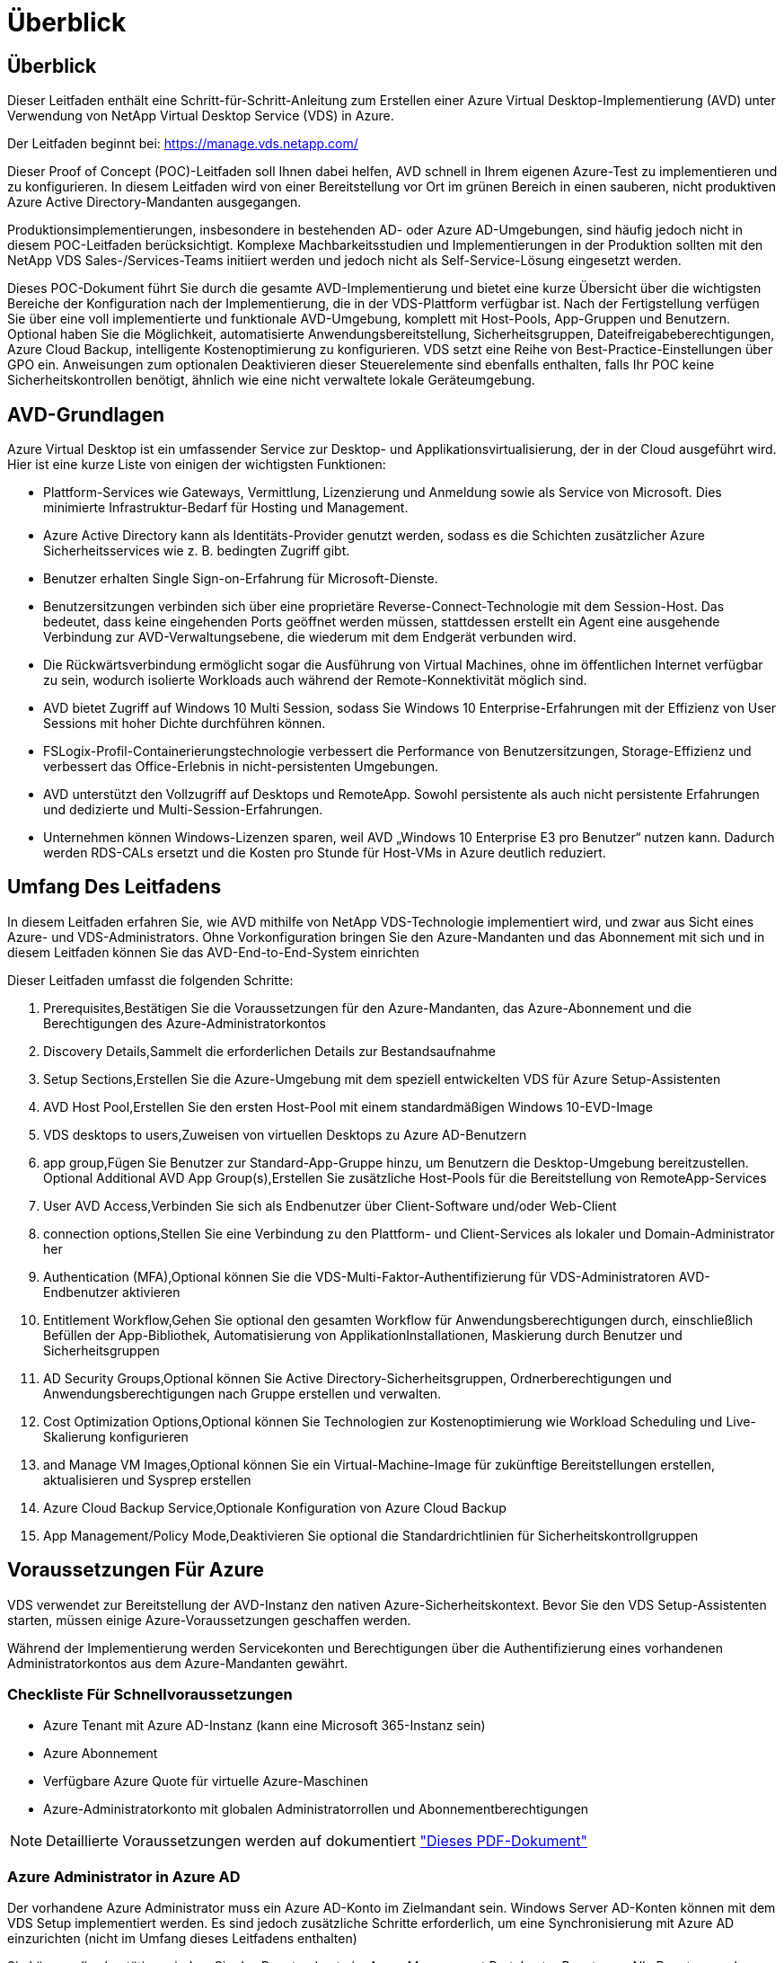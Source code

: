 = Überblick
:allow-uri-read: 




== Überblick

Dieser Leitfaden enthält eine Schritt-für-Schritt-Anleitung zum Erstellen einer Azure Virtual Desktop-Implementierung (AVD) unter Verwendung von NetApp Virtual Desktop Service (VDS) in Azure.

Der Leitfaden beginnt bei: https://manage.vds.netapp.com/[]

Dieser Proof of Concept (POC)-Leitfaden soll Ihnen dabei helfen, AVD schnell in Ihrem eigenen Azure-Test zu implementieren und zu konfigurieren. In diesem Leitfaden wird von einer Bereitstellung vor Ort im grünen Bereich in einen sauberen, nicht produktiven Azure Active Directory-Mandanten ausgegangen.

Produktionsimplementierungen, insbesondere in bestehenden AD- oder Azure AD-Umgebungen, sind häufig jedoch nicht in diesem POC-Leitfaden berücksichtigt. Komplexe Machbarkeitsstudien und Implementierungen in der Produktion sollten mit den NetApp VDS Sales-/Services-Teams initiiert werden und jedoch nicht als Self-Service-Lösung eingesetzt werden.

Dieses POC-Dokument führt Sie durch die gesamte AVD-Implementierung und bietet eine kurze Übersicht über die wichtigsten Bereiche der Konfiguration nach der Implementierung, die in der VDS-Plattform verfügbar ist. Nach der Fertigstellung verfügen Sie über eine voll implementierte und funktionale AVD-Umgebung, komplett mit Host-Pools, App-Gruppen und Benutzern. Optional haben Sie die Möglichkeit, automatisierte Anwendungsbereitstellung, Sicherheitsgruppen, Dateifreigabeberechtigungen, Azure Cloud Backup, intelligente Kostenoptimierung zu konfigurieren. VDS setzt eine Reihe von Best-Practice-Einstellungen über GPO ein. Anweisungen zum optionalen Deaktivieren dieser Steuerelemente sind ebenfalls enthalten, falls Ihr POC keine Sicherheitskontrollen benötigt, ähnlich wie eine nicht verwaltete lokale Geräteumgebung.



== AVD-Grundlagen

Azure Virtual Desktop ist ein umfassender Service zur Desktop- und Applikationsvirtualisierung, der in der Cloud ausgeführt wird. Hier ist eine kurze Liste von einigen der wichtigsten Funktionen:

* Plattform-Services wie Gateways, Vermittlung, Lizenzierung und Anmeldung sowie als Service von Microsoft. Dies minimierte Infrastruktur-Bedarf für Hosting und Management.
* Azure Active Directory kann als Identitäts-Provider genutzt werden, sodass es die Schichten zusätzlicher Azure Sicherheitsservices wie z. B. bedingten Zugriff gibt.
* Benutzer erhalten Single Sign-on-Erfahrung für Microsoft-Dienste.
* Benutzersitzungen verbinden sich über eine proprietäre Reverse-Connect-Technologie mit dem Session-Host. Das bedeutet, dass keine eingehenden Ports geöffnet werden müssen, stattdessen erstellt ein Agent eine ausgehende Verbindung zur AVD-Verwaltungsebene, die wiederum mit dem Endgerät verbunden wird.
* Die Rückwärtsverbindung ermöglicht sogar die Ausführung von Virtual Machines, ohne im öffentlichen Internet verfügbar zu sein, wodurch isolierte Workloads auch während der Remote-Konnektivität möglich sind.
* AVD bietet Zugriff auf Windows 10 Multi Session, sodass Sie Windows 10 Enterprise-Erfahrungen mit der Effizienz von User Sessions mit hoher Dichte durchführen können.
* FSLogix-Profil-Containerierungstechnologie verbessert die Performance von Benutzersitzungen, Storage-Effizienz und verbessert das Office-Erlebnis in nicht-persistenten Umgebungen.
* AVD unterstützt den Vollzugriff auf Desktops und RemoteApp. Sowohl persistente als auch nicht persistente Erfahrungen und dedizierte und Multi-Session-Erfahrungen.
* Unternehmen können Windows-Lizenzen sparen, weil AVD „Windows 10 Enterprise E3 pro Benutzer“ nutzen kann. Dadurch werden RDS-CALs ersetzt und die Kosten pro Stunde für Host-VMs in Azure deutlich reduziert.




== Umfang Des Leitfadens

In diesem Leitfaden erfahren Sie, wie AVD mithilfe von NetApp VDS-Technologie implementiert wird, und zwar aus Sicht eines Azure- und VDS-Administrators. Ohne Vorkonfiguration bringen Sie den Azure-Mandanten und das Abonnement mit sich und in diesem Leitfaden können Sie das AVD-End-to-End-System einrichten

.Dieser Leitfaden umfasst die folgenden Schritte:
.  Prerequisites,Bestätigen Sie die Voraussetzungen für den Azure-Mandanten, das Azure-Abonnement und die Berechtigungen des Azure-Administratorkontos
.  Discovery Details,Sammelt die erforderlichen Details zur Bestandsaufnahme
.  Setup Sections,Erstellen Sie die Azure-Umgebung mit dem speziell entwickelten VDS für Azure Setup-Assistenten
.  AVD Host Pool,Erstellen Sie den ersten Host-Pool mit einem standardmäßigen Windows 10-EVD-Image
.  VDS desktops to users,Zuweisen von virtuellen Desktops zu Azure AD-Benutzern
.  app group,Fügen Sie Benutzer zur Standard-App-Gruppe hinzu, um Benutzern die Desktop-Umgebung bereitzustellen. Optional  Additional AVD App Group(s),Erstellen Sie zusätzliche Host-Pools für die Bereitstellung von RemoteApp-Services
.  User AVD Access,Verbinden Sie sich als Endbenutzer über Client-Software und/oder Web-Client
.  connection options,Stellen Sie eine Verbindung zu den Plattform- und Client-Services als lokaler und Domain-Administrator her
.  Authentication (MFA),Optional können Sie die VDS-Multi-Faktor-Authentifizierung für VDS-Administratoren  AVD-Endbenutzer aktivieren
.  Entitlement Workflow,Gehen Sie optional den gesamten Workflow für Anwendungsberechtigungen durch, einschließlich Befüllen der App-Bibliothek, Automatisierung von ApplikationInstallationen, Maskierung durch Benutzer und Sicherheitsgruppen
.  AD Security Groups,Optional können Sie Active Directory-Sicherheitsgruppen, Ordnerberechtigungen und Anwendungsberechtigungen nach Gruppe erstellen und verwalten.
.  Cost Optimization Options,Optional können Sie Technologien zur Kostenoptimierung wie Workload Scheduling und Live-Skalierung konfigurieren
.  and Manage VM Images,Optional können Sie ein Virtual-Machine-Image für zukünftige Bereitstellungen erstellen, aktualisieren und Sysprep erstellen
.  Azure Cloud Backup Service,Optionale Konfiguration von Azure Cloud Backup
.  App Management/Policy Mode,Deaktivieren Sie optional die Standardrichtlinien für Sicherheitskontrollgruppen




== Voraussetzungen Für Azure

VDS verwendet zur Bereitstellung der AVD-Instanz den nativen Azure-Sicherheitskontext. Bevor Sie den VDS Setup-Assistenten starten, müssen einige Azure-Voraussetzungen geschaffen werden.

Während der Implementierung werden Servicekonten und Berechtigungen über die Authentifizierung eines vorhandenen Administratorkontos aus dem Azure-Mandanten gewährt.



=== Checkliste Für Schnellvoraussetzungen

* Azure Tenant mit Azure AD-Instanz (kann eine Microsoft 365-Instanz sein)
* Azure Abonnement
* Verfügbare Azure Quote für virtuelle Azure-Maschinen
* Azure-Administratorkonto mit globalen Administratorrollen und Abonnementberechtigungen



NOTE: Detaillierte Voraussetzungen werden auf dokumentiert link:docs_components_and_permissions.html["Dieses PDF-Dokument"]



=== Azure Administrator in Azure AD

Der vorhandene Azure Administrator muss ein Azure AD-Konto im Zielmandant sein. Windows Server AD-Konten können mit dem VDS Setup implementiert werden. Es sind jedoch zusätzliche Schritte erforderlich, um eine Synchronisierung mit Azure AD einzurichten (nicht im Umfang dieses Leitfadens enthalten)

Sie können dies bestätigen, indem Sie das Benutzerkonto im Azure Management Portal unter Benutzer > Alle Benutzer suchen.image:Azure Admin in Azure AD.png[""]



=== Globale Administratorrolle

Der Azure-Administrator muss der globalen Administratorrolle im Azure-Mandanten zugewiesen werden.

.So überprüfen Sie Ihre Rolle in Azure AD:
. Melden Sie sich unter beim Azure Portal an https://portal.azure.com/[]
. Suchen Sie nach Azure Active Directory, und wählen Sie ihn aus
. Klicken Sie im nächsten Fensterbereich rechts auf die Option Benutzer im Abschnitt Verwalten
. Klicken Sie auf den Namen des Administratorbenutzers, den Sie überprüfen
. Klicken Sie auf die Verzeichnisrolle. Im rechten Bereich sollte die globale Administratorrolle aufgelistet werdenimage:Global Administrator Role 1.png[""]


.Wenn dieser Benutzer nicht über die globale Administratorrolle verfügt, können Sie die folgenden Schritte durchführen, um sie hinzuzufügen (beachten Sie, dass das angemeldete Konto ein globaler Administrator sein muss, um diese Schritte auszuführen):
. Klicken Sie oben auf der Detailseite des Benutzerverzeichnisses in Schritt 5 oben auf der Detailseite auf die Schaltfläche Zuordnung hinzufügen.
. Klicken Sie in der Liste der Rollen auf Global Administrator. Klicken Sie auf die Schaltfläche Hinzufügen.image:Global Administrator Role 2.png[""]




=== Azure-Abonnement

Der Azure Administrator muss auch im Abonnement Eigentümer sein, der die Implementierung enthält.

.So überprüfen Sie, ob der Administrator ein Subscription Owner ist:
. Melden Sie sich unter beim Azure Portal an https://portal.azure.com/[]
. Suchen Sie nach, und wählen Sie Abonnements aus
. Klicken Sie im nächsten Fensterbereich rechts auf den Namen des Abonnements, um die Abonnementdetails anzuzeigen
. Klicken Sie im zweiten Fensterbereich von links auf den Menüpunkt Access Control (IAM)
. Klicken Sie auf die Registerkarte Rollenzuweisungen. Der Azure Administrator sollte im Abschnitt „Eigentümer“ aufgeführt sein.image:Azure Subscription Ownership 1.png[""]


.Wenn der Azure Administrator nicht aufgeführt ist, können Sie das Konto als Abonnementeigentümer hinzufügen, indem Sie die folgenden Schritte durchführen:
. Klicken Sie oben auf der Seite auf die Schaltfläche Hinzufügen und wählen Sie die Option Rollenzuweisung hinzufügen
. Rechts wird ein Dialog angezeigt. Wählen Sie in der Dropdown-Liste Rolle „Eigentümer“, und geben Sie dann im Feld Auswählen den Benutzernamen des Administrators ein. Wenn der vollständige Name des Administrators angezeigt wird, wählen Sie ihn aus
. Klicken Sie unten im Dialogfeld auf die Schaltfläche Speichernimage:Azure Subscription Ownership 2.png[""]




=== Azure Computing-Kernkontingent

Der CWA Setup-Assistent und das VDS-Portal erstellen neue virtuelle Maschinen, und das Azure-Abonnement muss über ein Kontingent verfügen, um erfolgreich ausgeführt werden zu können.

.Gehen Sie wie folgt vor, um das Kontingent zu überprüfen:
. Navigieren Sie zum Modul Abonnements und klicken Sie auf „Nutzung + Quoten“.
. Wählen Sie im Drop-Down-Menü „Provider“ alle Anbieter aus, wählen Sie „Microsoft.Compute“ im Drop-Down-Menü „Provider“ aus
. Wählen Sie den Zielbereich in der Dropdown-Liste „Standorte“ aus
. Es sollte eine Liste der verfügbaren Quoten nach der Produktfamilie virtueller Maschinen angezeigt werdenimage:Azure Compute Core Quota.png[""]Wenn Sie die Quote erhöhen müssen, klicken Sie auf Anfrage steigern und befolgen Sie die Anweisungen, um zusätzliche Kapazität hinzuzufügen. Für die Erstbereitstellung fordern Sie speziell ein erhöhtes Angebot für die „Standard DSv3-vCPUs“ an.




=== Erfassen Sie Die Details Zur Bestandsaufnahme

Nachdem Sie den CWA Setup-Assistenten durchlaufen haben, müssen Sie mehrere Fragen beantworten. NetApp VDS bietet eine verknüpfte PDF-Datei, die vor der Implementierung zur Aufzeichnung dieser Auswahl verwendet werden kann. Folgende Elemente sind enthalten:

[cols="25,50"]
|===
| Element | Beschreibung 


| VDS Admin-Berechtigungen | Sammeln Sie die vorhandenen VDS-Administratoranmeldeinformationen, wenn Sie sie bereits besitzen. Anderenfalls wird während der Implementierung ein neues Administratorkonto erstellt. 


| Azure Region | Legen Sie die Zielregion für Azure fest, die auf der Performance und Verfügbarkeit von Services basiert. Das https://azure.microsoft.com/en-us/services/virtual-desktop/assessment/["Microsoft Tool"^] Kann den Endbenutzer anhand der Region einschätzen. 


| Typ Active Directory | Die VMs müssen einer Domäne beitreten, können aber nicht direkt mit Azure AD beitreten. Mit der VDS-Implementierung kann eine neue Virtual Machine erstellt oder ein vorhandener Domain Controller verwendet werden. 


| File Management | Die Performance hängt in hohem Maße von der Geschwindigkeit der Festplatte ab, insbesondere im Zusammenhang mit Storage für Benutzerprofile. Der VDS-Einrichtungsassistent kann einen einfachen Dateiserver bereitstellen oder Azure NetApp Files (ANF) konfigurieren. Für nahezu jede Produktionsumgebung wird ANF jedoch für einen POC empfohlen, da die File-Server-Option eine ausreichende Performance bietet. Storage-Optionen können nach der Implementierung überarbeitet werden, einschließlich vorhandener Storage-Ressourcen in Azure. Details finden Sie in den ANF-Preisen: https://azure.microsoft.com/en-us/pricing/details/netapp/[] 


| Umfang Des Virtuellen Netzwerks | Für die Bereitstellung ist ein routingbarer /20-Netzwerkbereich erforderlich. Mit dem VDS-Setup-Assistenten können Sie diesen Bereich definieren. Es ist wichtig, dass sich dieser Bereich nicht mit vorhandenen vNets in Azure oder On-Premises überschneidet (falls die beiden Netzwerke über einen VPN oder ExpressRoute verbunden werden). 
|===


== VDS-Setup-Abschnitte

* Melden Sie sich bei an https://manage.vds.netapp.com/[] Mit Ihren VDS-Anmeldedaten.
* Navigieren Sie zu Bereitstellungen > Bereitstellung hinzufügen, und wählen Sie Microsoft Azure aus und fahren Sie fort
* Melden Sie sich bei dem Azure Admin-Konto an, auf das oben in den Voraussetzungen verwiesen wird.
* Wählen Sie das entsprechende Azure Abonnement aus, und klicken Sie auf Add Deployment


image:Deploying.Azure.AVD.Deploying_AVD_in_Azure_v6_DRAFT-116b5.png["Breite = 75 %"]



=== IaaS und Plattform

image:Deploying.Azure.AVD.Deploying_AVD_in_Azure_v6_DRAFT-6c76b.png["Breite = 75 %"]



==== Azure AD-Domain-Name

Der Azure AD-Domänenname wird vom ausgewählten Mandanten übernommen.



==== Standort

Wählen Sie eine entsprechende Region **Azure** aus. Das https://azure.microsoft.com/en-us/services/virtual-desktop/assessment/["Microsoft Tool"^] Kann den Endbenutzer anhand der Region einschätzen.



==== Netzwerk

Wenn Sie _New Network_ auswählen, kann VDS ein /20-Netzwerk in Azure basierend auf den später im Assistenten bereitgestellten Eingaben erstellen.

Wenn Sie _vorhandenes Netzwerk_ auswählen, wird die Implementierung in einem vorhandenen Azure-Netzwerk ermöglicht, und der Active Directory-Typ (siehe unten) muss ein vorhandenes Windows Server AD sein.



==== Active Directory-Typ

VDS kann mit einer **neuen virtuellen Maschine** für die Domain Controller-Funktion oder zur Nutzung eines vorhandenen Domain Controllers bereitgestellt werden.

Alternativ kann VDS mithilfe eines vorhandenen Active Directory implementiert werden, wenn Anmeldedaten für diese Domäne (z. B. Rechte globaler Administratoren)image:Deploying.Azure.AVD.Deploying_AVD_in_Azure_v6_DRAFT-e8633.png["Breite = 75 %"]

In diesem Handbuch wählen wir New Windows Server Active Directory aus, das eine oder zwei VMs (basierend auf den während dieses Prozesses getroffenen Entscheidungen) im Abonnement erstellt.

Ein detaillierter Artikel zu einer vorhandenen AD-Implementierung finden Sie link:Deploying.Azure.AVD.Supplemental_AVD_with_existing_AD.html["Hier"].



==== Active Directory-Domänenname

Geben Sie einen **Domänennamen** ein. Es wird empfohlen, den Azure AD-Domänennamen von oben zu spiegeln.


NOTE: Wenn die eingegebene Domäne auch extern verwendet wird, müssen zusätzliche Schritte ausgeführt werden, um den Zugriff auf diese Adresse aus der VDS-Umgebung heraus zu ermöglichen. (Z. B. Zugriff https://www.companydomain.com[] In VDS) Siehe dies link:Troubleshooting.dns_forwarding_for_azure_aadds_sso.html["Artikel für weitere Informationen"].



==== Typ Der Dateiverwaltung

VDS kann eine einfache Virtual Machine des Dateiservers bereitstellen oder Azure NetApp Files einrichten und konfigurieren. In der Produktion empfiehlt Microsoft, 30 gb pro Benutzer zuzuweisen. Außerdem ist für eine optimale Performance die Zuweisung von 5-15 IOPS pro Benutzer erforderlich.


TIP: Azure NetApp Files (ANF) hat ein Minimum von 4 tib, während gemanagte Festplatten keine entsprechende Mindestgröße haben. Daher können die Mindestausgaben für ANF für kleinere Implementierungen zu hohen Kosten führen. Als Bezugspunkt wird bei NetApp eigener Managed Desktop Service (VDMS) standardmäßig ANF für Umgebungen mit mehr als 50 Benutzern verwendet.

In einer POC-Umgebung (außerhalb der Produktionsumgebung) ist der File Server eine kostengünstige und einfache Implementierungsoption. Die verfügbare Performance von Azure Managed Disks kann jedoch durch den IOPS-Verbrauch selbst einer mäßig großen Implementierung in der Produktion überfordert werden.

Beispielsweise unterstützt ein SSD-Standardlaufwerk mit 4 TB in Azure bis zu 500 IOPS, wodurch insgesamt maximal 100 Benutzer mit 5 IOPS pro Benutzer unterstützt werden können. Bei ANF Premium würde das Storage Setup derselben Größe 16,000 IOPS unterstützen und 32x mehr IOPS buchen.

Für die Produktion AVD-Bereitstellungen, **Azure NetApp Files ist Microsofts Empfehlung**.


IMPORTANT: Azure NetApp Files muss für das Abonnement verfügbar sein, auf dem Sie bereitgestellt werden möchten. Wenden Sie sich bitte an Ihren NetApp Ansprechpartner oder nutzen Sie den folgenden Link: https://aka.ms/azurenetappfiles

Zudem müssen Sie NetApp als Provider für Ihr Abonnement registrieren. Dies können Sie wie folgt erreichen:

* Navigieren Sie im Azure-Portal zu Abonnements
+
** Klicken Sie Auf Ressourcenanbieter
** Filter für NetApp
** Wählen Sie den Anbieter aus, und klicken Sie auf Registrieren






==== RDS-Lizenznummer

Mit NetApp VDS können RDS- und/oder AVD-Umgebungen implementiert werden. Bei der Bereitstellung von AVD kann dieses Feld **leer bleiben**.



==== Thinprint

Mit NetApp VDS können RDS- und/oder AVD-Umgebungen implementiert werden. ThinPrint ist eine optionale Installation, die nur mit RDS-Implementierungen kompatibel ist. Bei der Bereitstellung von AVD kann dieser Schalter **aus** bleiben (ein-/Ausschalter links).



==== Benachrichtigungs-E-Mail

VDS sendet Benachrichtigungen zur Bereitstellung und laufende Gesundheitsberichte an die **E-Mail**. Dies kann später geändert werden.



=== VMs und Netzwerk

Es gibt eine Vielzahl von Services, die ausgeführt werden müssen, um eine VDS-Umgebung zu unterstützen – diese werden gemeinsam als „VDS-Plattform“ bezeichnet. Je nach Konfiguration können diese CWMGR, ein oder zwei RDS Gateways, ein oder zwei HTML5 Gateways, einen FTPS Server und ein oder zwei Active Directory VMs umfassen.

Bei den meisten AVD-Bereitstellungen kommt die Option Single Virtual Machine zum Einsatz, da Microsoft die AVD-Gateways als PaaS-Service verwaltet.

Für kleinere und einfachere Umgebungen, in denen RDS-Anwendungsfälle enthalten sind, können alle diese Services zur Senkung der VM-Kosten (bei eingeschränkter Skalierbarkeit) zu einer Option mit einzelnen Virtual Machines zusammengefasst werden. Für RDS-Anwendungsfälle mit mehr als 100 Benutzern wird die Option mehrere virtuelle Maschinen empfohlen, um die Skalierbarkeit von RDS und/oder HTML5-Gateway zu vereinfachen

image:Deploying.Azure.AVD.Deploying_AVD_in_Azure_v6_DRAFT-bb8b3.png["Breite = 75 %"]



==== Konfiguration der Plattform-VM

Mit NetApp VDS können RDS- und/oder AVD-Umgebungen implementiert werden. Bei RDS-Implementierungen müssen Sie zusätzliche Komponenten wie Brokers und Gateways implementieren und managen. In der Produktion sollten diese Services auf dedizierten und redundanten Virtual Machines ausgeführt werden. Für AVD werden alle diese Dienste von Azure als inkludiert bereitgestellt und somit wird die **Single Virtual Machine** Konfiguration empfohlen.



===== Eine einzelne VM

Dies ist die empfohlene Auswahl für Bereitstellungen, die ausschließlich AVD verwenden (und nicht RDS oder eine Kombination der beiden). In der Implementierung einer einzelnen Virtual Machine werden alle folgenden Rollen auf einer einzelnen VM in Azure gehostet:

* CW-Manager
* HTML5-Gateway
* RDS-Gateway
* Remote-App
* FTPS-Server (optional)
* Domänencontroller-Rolle


Die maximal empfohlene Benutzeranzahl für RDS-Anwendungsfälle in dieser Konfiguration beträgt 100 Benutzer. In dieser Konfiguration bieten ausgewogene RDS/HTML5-Gateways keine Option, was die Redundanz und Optionen für zukünftige Skalierungen einschränkt. Auch dieses Limit gilt nicht für AVD-Bereitstellungen, da Microsoft die Gateways als PaaS-Service verwaltet.


NOTE: Wenn diese Umgebung für die Mandantenfähigkeit entwickelt wurde, wird eine Konfiguration einer einzelnen Virtual Machine nicht unterstützt – weder AVD noch AD Connect.



===== Mehrere VMs

Beim Aufteilen der VDS-Plattform in mehrere virtuelle Maschinen werden die folgenden Rollen auf dedizierten VMs in Azure gehostet:

* Remote-Desktop-Gateway
+
VDS Setup kann zur Bereitstellung und Konfiguration von einem oder zwei RDS Gateways verwendet werden. Diese Gateways leiten die RDS-Benutzersitzung vom offenen Internet an die in der Implementierung verwendeten Session-Host-VMs weiter. RDS Gateways verfügen über eine wichtige Funktion, um RDS vor direkten Angriffen aus dem offenen Internet zu schützen und den gesamten RDS-Datenverkehr in der Umgebung zu verschlüsseln. Bei Auswahl von zwei Remote Desktop Gateways implementiert das VDS Setup zwei VMs und konfiguriert sie so, dass ein Lastausgleich der eingehenden RDS-Benutzersitzungen möglich wird.

* HTML5-Gateway
+
VDS Setup kann zur Bereitstellung und Konfiguration von einem oder zwei HTML5 Gateways verwendet werden. Diese Gateways hosten die HTML5-Dienste, die von der Funktion _Connect to Server_ in VDS und dem webbasierten VDS-Client (H5 Portal) verwendet werden. Wenn zwei HTML5-Portale ausgewählt wurden, implementiert das VDS Setup zwei VMs und konfiguriert sie so, dass ein Lastausgleich der eingehenden HTML5-Benutzersitzungen möglich ist.

+

NOTE: Bei der Verwendung mehrerer Serveroption (auch wenn Benutzer nur über den installierten VDS Client eine Verbindung herstellen) wird mindestens ein HTML5-Gateway dringend empfohlen, um die _Connect to Server_-Funktionalität von VDS zu aktivieren.

* Hinweise Zur Gateway-Skalierbarkeit
+
In RDS-Anwendungsfällen lässt sich die maximale Größe der Umgebung mit zusätzlichen Gateway VMs horizontal skalieren, wobei jeder RDS oder HTML5 Gateway ca. 500 Benutzer unterstützen kann. Weitere Gateways können zu einem späteren Zeitpunkt mit minimaler Unterstützung von NetApp Professional Services hinzugefügt werden



Wenn diese Umgebung für die Mandantenfähigkeit entwickelt wurde, ist die Auswahl mehrerer Virtual Machines erforderlich.



==== Zeitzone

Während die Erfahrungen der Endbenutzer ihre lokale Zeitzone widerspiegeln, muss eine Standardzeitzone ausgewählt werden. Wählen Sie die Zeitzone aus, in der die **primäre Verabreichung** der Umgebung ausgeführt werden soll.



==== Umfang Des Virtuellen Netzwerks

Eine Best Practice besteht darin, VMs je nach Verwendungszweck in unterschiedlichen Subnetzen zu isolieren. Definieren Sie zunächst den Netzwerkumfang und fügen Sie einen Bereich /20 hinzu.

VDS Setup erkennt und schlägt einen Bereich vor, der sich als erfolgreich erweisen sollte. Gemäß den Best Practices müssen die Subnetz-IP-Adressen in einen privaten IP-Adressbereich fallen.

Diese Bereiche sind:

* 192.168.0.0 bis 192.168.255.255
* 172.16.0.0 bis 172.31.255.255
* 10.0.0.0 bis 10.255.255.255


Überprüfen und Anpassen Sie bei Bedarf, und klicken Sie dann auf Validieren, um Subnetze für die folgenden Bereiche zu identifizieren:

* _Tenant:_ das ist der Bereich, in dem sich Session-Host-Server und Datenbankserver befinden
* _Services:_ in diesem Bereich befinden sich PaaS-Services wie Azure NetApp Files
* _Plattform:_ das ist der Bereich, in dem sich die Plattformserver befinden
* _Directory:_ Dies ist der Bereich, in dem sich AD-Server befinden




=== Prüfung Und Bereitstellung

Auf der letzten Seite können Sie Ihre Auswahl überprüfen. Wenn Sie die Überprüfung abgeschlossen haben, klicken Sie auf die Schaltfläche „Validieren“. VDS Setup prüft alle Einträge und stellt sicher, dass die Bereitstellung mit den bereitgestellten Informationen fortfahren kann. Diese Validierung kann 2-10 Minuten in Anspruch nehmen.

Nach Abschluss der Validierung wird die grüne Schaltfläche für die Bereitstellung anstelle der Schaltfläche „Validieren“ angezeigt. Klicken Sie auf die Bereitstellung, um den Bereitstellungsprozess für Ihre Implementierung zu starten.

image:Deploying.Azure.AVD.Deploying_AVD_in_Azure_v6_DRAFT-8dc32.png["Breite = 75 %"]



=== Aufgabenverlauf

Der Bereitstellungsprozess dauert je nach Azure Workload und Ihren getroffenen Entscheidungen zwischen 2-4 Stunden. Sie können den Fortschritt im Protokoll verfolgen, indem Sie auf die Seite _Task History_ klicken oder auf die E-Mail warten, die Ihnen den Bereitstellungsvorgang enthält. Die Implementierung erstellt die Virtual Machines und Azure Komponenten, die zur Unterstützung von VDS und Remote Desktop oder einer AVD-Implementierung erforderlich sind. Dies umfasst eine einzelne Virtual Machine, die sowohl als Remote Desktop Session-Host als auch als File Server fungieren kann. In einer AVD-Implementierung fungiert diese virtuelle Maschine nur als Dateiserver.

image:Deploying.Azure.AVD.Deploying_AVD_in_Azure_v6_DRAFT-20da2.png["Breite = 75 %"]



== Installieren und konfigurieren Sie AD Connect

Unmittelbar nach erfolgreicher Installation muss AD Connect auf dem Domain Controller installiert und konfiguriert werden. In einer singe Plattform VM Setup ist die CWMGR1 Maschine das DC. Die Benutzer in AD müssen die Synchronisierung zwischen Azure AD und der lokalen Domäne durchführen.


NOTE: AD Connect ist ein von Microsoft unterstütztes Produkt, das die Verwaltung und Replikation von Identitäts- und Kennwortdaten von Benutzern beinhaltet. Wenn Sie diese Konfiguration für den Produktionseinsatz verwenden möchten, sollten Sie die Konfigurationsauswahl und die Best Practices für die Sicherheit, wie von Microsoft beschrieben, vollständig verstehen. Die Verwendung eines aufgabenspezifischen Privileged Service-Kontos für die Synchronisierungsberechtigung bietet beispielsweise ein besseres Sicherheitsprofil als die erneute Verwendung eines Kontos, das zu einem Administrator gehört. Ausführliche Informationen finden Sie unter  https://docs.microsoft.com/en-us/azure/active-directory/hybrid/[]

.So installieren und konfigurieren Sie AD Connect
. Navigieren Sie zur Seite mit den Details für die Entsopyment-Analyse
. Wählen Sie auf der Registerkarte _Mehr..._ die Option _Platform Servers_ aus
. Klicken Sie in der Spalte Aktionen auf _Connect_
. Stellen Sie eine Verbindung mit dem Domänencontroller als Domänenadministrator her.
+
.. Im Rahmen der Bereitstellungsautomatisierung wurde automatisch ein Domain-Admin-Konto erstellt. Sie können diese Anmeldedaten aus dem erhalten link:Management.System_Administration.azure_key_vault.html["Azure Key Vault"]


. Installieren Sie AD Connect auf dem DC
+
.. Laden Sie das Installationsprogramm herunter, und führen Sie die MSI-Datei aus link:https://www.microsoft.com/en-us/download/details.aspx?id=47594["Hier"]
.. Wählen Sie „Express-Einstellungen verwenden“. Siehe link:https://docs.microsoft.com/en-us/azure/active-directory/hybrid/how-to-connect-install-express["Diesen Microsoft KB"] Entnehmen.
.. Verwenden Sie den Azure AD-Admin-Benutzer von der ersten Implementierung zur Authentifizierung in Azure AD.
.. Geben Sie die Active Directory-Administratoranmeldeinformationen ein, die die Rolle „_Enterprise Admin_“ in der lokalen Domäne aufweisen. („LocalAdminName“ oben im Azure Key Vault)
+
... Die Anforderungen an die Berechtigungen für den lokalen AD-Administrator sind unter verfügbar https://docs.microsoft.com/en-us/azure/active-directory/hybrid/reference-connect-accounts-permissions[]. Anmeldedaten in Form von Domain\Account_Name eingeben (E.G: mytest.onmicrosoft.com\adsyncacct)


.. Auf der Azure AD-Anmeldeseite sollte AD-Connect den VDS-Domänennamen automatisch mit dem Azure AD-Domänennamen abstimmen können, da sie identisch sind. Aktivieren Sie in diesem Szenario die Option „Weiter ohne Übereinstimmung mit allen UPN-Suffixen“, um fortzufahren, da Sie keine benutzerdefinierten Domainnamen haben, die übereinstimmen.
.. Das DomänenSuffix-Matching, einschließlich der Verwendung benutzerdefinierter Domänennamen auf der Azure AD-Ebene, wird für diesen Schritt unterstützt. Weitere Optionen finden Sie in der AD-Connect-Dokumentation.
.. Auf dem Bildschirm „bereit zum Konfigurieren“. Klicken Sie Auf Installieren


. Alle Benutzer müssen sowohl in der lokalen Domäne vorhanden sein, die im Workspace als auch in Azure AD erstellt wurde. Standardmäßig synchronisiert AD Connect neue Benutzer in der lokalen Domäne bis zur Azure AD Benutzerliste. Es ist ok, wenn Sie bereits Benutzer in Azure AD haben – wenn Sie ihnen den gleichen Benutzernamen geben, ermöglicht AD Connect, ihre Identität in beiden Domänen zu synchronisieren.
+
.. Wechseln Sie zurück in VDS zu Workspace-Details > Benutzer und Gruppen, um Benutzer zu verwalten.
.. Wenn der Benutzer bereits in Azure AD vorhanden ist, stellen Sie sicher, dass der Benutzername mit dem Azure AD-Benutzernamen und nicht mit der gesamten E-Mail-Adresse übereinstimmt. (Z. B. „tanya.jones“ und nicht tanya.jones@mytest.onmicrosoft.com)
+

NOTE: Benutzer werden mit Azure AD synchronisiert und wenn der Benutzer bereits in Azure AD existiert, werden die Benutzeridentitäten synchronisiert. Kennwortänderungen von VDS werden mit Azure AD-Benutzern synchronisiert, Azure AD-Benutzer können jedoch ihr Passwort bei Azure AD nicht ändern, es sei denn, AD-Connect Password Write Back ist aktiviert: (https://docs.microsoft.com/en-us/azure/active-directory/authentication/tutorial-enable-writeback)[]

.. Melden Sie sich beim Azure-Portal an und navigieren Sie zu Azure Active Directory > AD Connect, um zu bestätigen, dass die Benutzersynchronisation erfolgt ist. Weitere Details finden Sie in den Anwendungsereignisprotokollen auf der Domain contrller VM.






== Erstellen Sie den AVD-Hostpool

Der Endbenutzer-Zugriff auf virtuelle AVD-Maschinen wird durch Hostpools verwaltet, die virtuelle Maschinen und Anwendungsgruppen enthalten, die wiederum die Benutzer und die Art des Benutzerzugriffs enthalten.

.Um Ihren ersten Host-Pool zu erstellen
. Detailseite Navidate zu Workspace > Registerkarte AVD > Klicken Sie auf die Schaltfläche Hinzufügen rechts im Header des Abschnitts AVD-Host-Pools.image:Create AVD Host Pool 1.png[""]
. Geben Sie einen Namen und eine Beschreibung für Ihren Host-Pool ein.
. Wählen Sie einen Host-Pool-Typ aus
+
.. **Pool** bedeutet, dass mehrere Benutzer mit denselben Anwendungen auf denselben Pool virtueller Maschinen zugreifen.
.. **Personal** erstellt einen Host-Pool, in dem Benutzern eine eigene Session-Host-VM zugewiesen wird.


. Wählen Sie den Typ Load Balancer aus
+
.. **Tiefe zuerst** füllt die erste gemeinsam genutzte virtuelle Maschine auf die maximale Anzahl der Benutzer, bevor sie auf der zweiten virtuellen Maschine im Pool beginnt
.. **Breite First** verteilt Benutzer auf alle virtuellen Maschinen im Pool in runder Robin-Weise


. Wählen Sie eine Azure Virtual Machines-Vorlage zum Erstellen der virtuellen Maschinen in diesem Pool aus. Während VDS alle Vorlagen enthält, die im Abonnement verfügbar sind, empfehlen wir die Auswahl des neuesten Windows 10 Multiuser Builds für die beste Erfahrung. Der aktuelle Build ist Windows-10-20h1-evd. (Optional können Sie mithilfe der Provisioning Collection-Funktion ein Gold-Image erstellen, um Hosts von einem individuellen Image der Virtual Machine zu erstellen.)
. Wählen Sie die Azure Maschinengröße aus. Zu Evaluierungszwecken empfiehlt NetApp die D-Series (Standard-Maschinentyp für mehrere Benutzer) bzw. die E-Series (Erweiterte Speicherkonfiguration für Szenarien mit mehreren Benutzern und höheren Anforderungen). Die Maschinengrößen können später im VDS geändert werden, wenn Sie mit unterschiedlichen Serien und Größen experimentieren möchten
. Wählen Sie in der Dropdown-Liste einen kompatiblen Speichertyp für die Managed Disk-Instanzen der virtuellen Maschinen aus
. Wählen Sie die Anzahl der virtuellen Maschinen aus, die im Rahmen des Hostpool-Erstellungsprozesses erstellt werden sollen. Sie können später dem Pool virtuelle Maschinen hinzufügen. VDS erstellt jedoch die Anzahl der von Ihnen anfragenden virtuellen Maschinen und fügt diese nach der Erstellung dem Host-Pool hinzu
. Klicken Sie auf die Schaltfläche Hostpool hinzufügen, um den Erstellungsvorgang zu starten. Sie können den Fortschritt auf der AVD-Seite verfolgen oder die Details des Prozessprotokolls auf der Seite Name der Bereitstellungen/Bereitstellung im Abschnitt Aufgaben anzeigen
. Sobald der Host-Pool erstellt wurde, wird er in der Liste Host-Pool auf der AVD-Seite angezeigt. Klicken Sie auf den Namen des Host-Pools, um seine Detailseite zu sehen, die eine Liste seiner virtuellen Maschinen, App-Gruppen und aktiven Benutzer enthält



NOTE: AVD-Hosts werden in VDS mit einer Einstellung erstellt, die die Verbindung von Benutzersitzungen nicht zulässt. Dies ist durch das Design, um Anpassungen zu ermöglichen, bevor Benutzerverbindungen akzeptiert werden. Diese Einstellung kann durch Bearbeiten der Einstellungen des Sitzungshosts geändert werden. image:Create AVD Host Pool 2.png[""]



== Aktivieren Sie VDS-Desktops für Benutzer

Wie bereits erwähnt, erstellt VDS alle Elemente, die zur Unterstützung der Endbenutzer-Workspaces während der Implementierung erforderlich sind. Sobald die Bereitstellung abgeschlossen ist, müssen Sie den Workspace-Zugriff für jeden Benutzer aktivieren, der in die AVD-Umgebung eingeführt werden soll. In diesem Schritt werden die Profilkonfiguration und der Zugriff auf die Endbenutzerdatenebene erstellt, was der Standard für einen virtuellen Desktop ist. VDS verwendet diese Konfiguration, um die Azure AD-Endbenutzer mit den AVD-App-Pools zu verbinden.

.Gehen Sie wie folgt vor, um Arbeitsbereiche für Endbenutzer zu aktivieren:
. Melden Sie sich bei VDS an https://manage.cloudworkspace.com[] Verwenden des primären VDS-Administratorkontos, das Sie während der Bereitstellung erstellt haben. Falls Sie Ihre Kontoinformationen nicht speichern, wenden Sie sich bitte an NetApp VDS, um Hilfe beim Abrufen des Kontos zu erhalten
. Klicken Sie auf das Menüelement Arbeitsräume und dann auf den Namen des Arbeitsbereichs, der während der Bereitstellung automatisch erstellt wurde
. Klicken Sie auf die Registerkarte Benutzer und Gruppenimage:Enable VDS desktops to Users 1.png[""]
. Scrollen Sie für jeden Benutzer, den Sie aktivieren möchten, über den Benutzernamen und klicken Sie dann auf das Zahnrad-Symbol
. Wählen Sie die Option „Cloud Workspace aktivieren“image:Enable VDS desktops to Users 2.png[""]
. Die Aktivierung dauert etwa 30-90 Sekunden. Beachten Sie, dass sich der Benutzerstatus von „Ausstehend“ in „verfügbar“ ändert



NOTE: Durch die Aktivierung von Azure AD-Domänendiensten wird eine gemanagte Domäne in Azure erstellt, und jede neu erstellte AVD-Virtual Machine wird zu dieser Domäne verbunden. Damit die herkömmliche Anmeldung bei den Virtual Machines funktioniert, muss der Passwort-Hash für Azure AD-Benutzer synchronisiert werden, um die NTLM- und Kerberos-Authentifizierung zu unterstützen. Am einfachsten ist es, das Benutzerpasswort in Office.com oder im Azure Portal zu ändern, sodass die Hash-Synchronisierung des Passworts erzwungen wird. Der Synchronisierungszyklus für Domain Service-Server kann bis zu 20 Minuten dauern.



=== Aktivieren von Benutzersitzungen

Standardmäßig können Session-Hosts keine Benutzerverbindungen akzeptieren. Diese Einstellung wird häufig als „Drain-Modus“ bezeichnet, da sie in der Produktion verwendet werden kann, um neue Benutzersitzungen zu verhindern, so dass der Host schließlich alle Benutzersitzungen entfernen kann. Wenn neue Benutzersitzungen auf einem Host erlaubt sind, wird diese Aktion allgemein als Platzierung des Session-Hosts „in Rotation“ bezeichnet.

In der Produktion ist es sinnvoll, neue Hosts im Drain-Modus zu starten, da es normalerweise Konfigurationsaufgaben gibt, die abgeschlossen werden müssen, bevor der Host für Produktions-Workloads bereit ist.

Beim Testen und Auswerten können Sie die Hosts sofort aus dem Ablassmodus nehmen, um die Benutzerverbindung zu ermöglichen und die Funktionalität zu bestätigen. Um Benutzersitzungen auf dem/den Sitzungshost(s) zu aktivieren, führen Sie folgende Schritte aus:

. Navigieren Sie auf der Workspace-Seite zum AVD-Abschnitt.
. Klicken Sie auf den Namen des Host Pools unter „AVD Host Pools“.image:Enable User Sessions 1.png[""]
. Klicken Sie auf den Namen des/der Sitzungshosts und aktivieren Sie das Kontrollkästchen „Neue Sitzungen zulassen“, klicken Sie auf „Sitzungshost aktualisieren“. Wiederholen Sie dies für alle Hosts, die in Rotation versetzt werden müssen.image:Enable User Sessions 2.png[""]
. Die aktuellen Statistiken von „Neue Sitzung zulassen“ werden auch auf der Haupt-AVD-Seite für jeden Host-Posten angezeigt.




=== Standard-App-Gruppe

Beachten Sie, dass die Desktop Application Group standardmäßig im Rahmen des Hostpool-Erstellungsprozesses erstellt wird. Diese Gruppe bietet interaktiven Desktop-Zugriff für alle Gruppenmitglieder. .Zum Hinzufügen von Mitgliedern zur Gruppe:

. Klicken Sie auf den Namen der App-Gruppeimage:Default App Group 1.png[""]
. Klicken Sie auf den Link, der die Anzahl der hinzugefügten Benutzer anzeigtimage:Default App Group 2.png[""]
. Wählen Sie die Benutzer aus, die Sie der App-Gruppe hinzufügen möchten, indem Sie das Kästchen neben ihrem Namen aktivieren
. Klicken Sie auf die Schaltfläche Benutzer auswählen
. Klicken Sie auf die Schaltfläche App-Gruppe aktualisieren




=== Zusätzliche AVD-App-Gruppen erstellen

Dem Host-Pool können weitere Applikationsgruppen hinzugefügt werden. Diese App-Gruppen veröffentlichen bestimmte Anwendungen aus den virtuellen Hostpool-Maschinen an die Benutzer der App-Gruppe, die RemoteApp verwenden.


NOTE: AVD ermöglicht nur die Zuweisung von Endbenutzern zum Typ der Desktop App-Gruppe oder der RemoteApp-App-Gruppe, aber nicht beide im selben Host-Pool. Stellen Sie also sicher, dass Sie Ihre Benutzer entsprechend trennen. Wenn Benutzer auf einen Desktop und Streaming-Applikationen zugreifen müssen, ist ein zweiter Host-Pool erforderlich, um die Applikationen zu hosten.

.So erstellen Sie eine neue Anwendungsgruppe:
. Klicken Sie in der Kopfzeile des Bereichs „Anwendungsgruppen“ auf die Schaltfläche Hinzufügenimage:Create Additional AVD App Group 1.png[""]
. Geben Sie einen Namen und eine Beschreibung für die App-Gruppe ein
. Wählen Sie Benutzer aus, die der Gruppe hinzugefügt werden sollen, indem Sie auf den Link Benutzer hinzufügen klicken. Wählen Sie jeden Benutzer aus, indem Sie auf das Kontrollkästchen neben seinem Namen klicken und dann auf die Schaltfläche Benutzer auswählen klickenimage:Create Additional AVD App Group 2.png[""]
. Klicken Sie auf den Link RemoteApps hinzufügen, um dieser Anwendungsgruppe Anwendungen hinzuzufügen. AVD generiert automatisch die Liste möglicher Anwendungen durch Scannen der Liste der auf der virtuellen Maschine installierten Anwendungen. Wählen Sie die Anwendung aus, indem Sie auf das Kontrollkästchen neben dem Anwendungsnamen klicken und dann auf die Schaltfläche RemoteApps auswählen klicken.image:Create Additional AVD App Group 3.png[""]
. Klicken Sie auf die Schaltfläche App-Gruppe hinzufügen, um die App-Gruppe zu erstellen




== AVD-Zugriff für Endbenutzer

Endbenutzer können über den Web Client oder einen installierten Client auf verschiedenen Plattformen auf AVD-Umgebungen zugreifen

* Web-Client: https://docs.microsoft.com/en-us/azure/virtual-desktop/connect-web[]
* Web-Client-Anmelde-URL: http://aka.ms/AVDweb[]
* Windows-Client: https://docs.microsoft.com/en-us/azure/virtual-desktop/connect-windows-7-and-10[]
* Android-Client: https://docs.microsoft.com/en-us/azure/virtual-desktop/connect-android[]
* MacOS-Client: https://docs.microsoft.com/en-us/azure/virtual-desktop/connect-macos[]
* IOS-Client: https://docs.microsoft.com/en-us/azure/virtual-desktop/connect-ios[]
* IGEL Thin Client: https://www.igel.com/igel-solution-family/windows-virtual-desktop/[]


Melden Sie sich mit dem Benutzernamen und Kennwort des Endbenutzers an. Beachten Sie, dass Remote-App- und Desktop-Verbindungen (RADC), Remote Desktop Connection (mstsc) und die CloudWorksapce Client for Windows-Anwendung derzeit nicht die Möglichkeit zur Anmeldung bei AVD-Instanzen unterstützen.



== Überwachen von Benutzeranmeldungen

Auf der Detailseite des Host-Pools wird auch eine Liste aktiver Benutzer angezeigt, wenn sie sich bei einer AVD-Sitzung anmelden.



== Admin-Verbindungsoptionen

VDS-Administratoren können auf unterschiedliche Weise eine Verbindung zu virtuellen Maschinen in der Umgebung herstellen.



=== Verbindung zum Server herstellen

Im gesamten Portal finden VDS-Administratoren die Option „mit Server verbinden“. Standardmäßig verbindet diese Funktion den Admin mit der virtuellen Maschine, indem sie dynamisch lokale Admin-Anmeldeinformationen generiert und in eine Web-Client-Verbindung eingibt. Der Administrator muss keine Anmeldedaten kennen (und wird nie mit), um eine Verbindung herzustellen.

Dieses Standardverhalten kann wie im nächsten Abschnitt beschrieben pro Administrator deaktiviert werden.



=== .Tech/Level 3 Administratorkonten

Im CWA Setup wird ein „Level III“-Administratorkonto erstellt. Der Benutzername ist als username.tech@domain.xyz formatiert

Diese Konten, allgemein als ".Tech"-Konto, werden als Domain-Level-Administrator-Konten. VDS-Administratoren können ihr .Tech-Konto bei der Verbindung zu einem CWMGR1-Server (Plattform) und optional bei der Verbindung mit allen anderen virtuellen Maschinen in der Umgebung verwenden.

Um die automatische Anmeldefunktion für den lokalen Administrator zu deaktivieren und die Verwendung des Level III-Kontos zu erzwingen, ändern Sie diese Einstellung. Navigieren Sie zu VDS > Admins > Administratorname > Aktivieren Sie „Tech Account Enabled“. Wenn dieses Kontrollkästchen aktiviert ist, wird der VDS-Administrator nicht automatisch als lokaler Administrator bei virtuellen Maschinen angemeldet und stattdessen aufgefordert, seine .Tech-Anmeldedaten einzugeben.

Diese Zugangsdaten und andere relevante Zugangsdaten werden automatisch in _Azure Key Vault_ gespeichert und sind über das Azure Management Portal unter zugänglich https://portal.azure.com/[].



== Optionale Aktionen nach der Implementierung



=== Multi-Faktor-Authentifizierung (MFA)

NetApp VDS beinhaltet kostenlos SMS/E-Mail MFA. Diese Funktion kann zur Sicherung von VDS-Administratorkonten und/oder Endbenutzerkonten verwendet werden.link:Management.User_Administration.multi-factor_authentication.html["MFA-Artikel"]



=== Workflow für Anwendungsberechtigungen

VDS bietet einen Mechanismus, um Endbenutzern Zugriff auf Anwendungen aus einer vordefinierten Liste von Anwendungen, die als Anwendungskatalog bezeichnet werden, zuzuweisen. Der Applikationskatalog umfasst alle gemanagten Implementierungen.


NOTE: Der automatisch bereitgestellte TSD1-Server muss unverändert bleiben, um Anwendungsberechtigungen zu unterstützen. Führen Sie die Funktion „in Daten konvertieren“ nicht gegen diese virtuelle Maschine aus.

Application Management wird in diesem Artikel ausführlich beschrieben: link:Management.Applications.application_entitlement_workflow.html[""]



=== Azure AD-Sicherheitsgruppen

VDS verfügt über Funktionen zum Erstellen, Befüllen und Löschen von Benutzergruppen, die durch Azure AD-Sicherheitsgruppen unterstützt werden. Diese Gruppen können wie jede andere Sicherheitsgruppe auch außerhalb von VDS verwendet werden. In VDS können diese Gruppen verwendet werden, um Ordnerberechtigungen und Anwendungsberechtigungen zuzuweisen.



==== Erstellen von Benutzergruppen

Das Erstellen von Benutzergruppen erfolgt auf der Registerkarte Benutzer und Gruppen innerhalb eines Arbeitsbereichs.



==== Ordnerberechtigungen nach Gruppe zuweisen

Berechtigungen zum Anzeigen und Bearbeiten von Ordnern in der Firmenfreigabe können Benutzern oder Gruppen zugewiesen werden.

link:Management.User_Administration.manage_folders_and_permissions.html[""]



==== Anwendungen nach Gruppe zuweisen

Zusätzlich zur individuellen Zuweisung von Applikationen zu Benutzern können Applikationen Gruppen bereitgestellt werden.

. Navigieren Sie zu den Benutzern und Gruppen-Details.image:Assign Applications by Group 1.png[""]
. Fügen Sie eine neue Gruppe hinzu oder bearbeiten Sie eine vorhandene Gruppe.image:Assign Applications by Group 2.png[""]
. Weisen Sie der Gruppe Benutzer und Anwendungen zu.image:Assign Applications by Group 3.png[""]




=== Optionen zur Kostenoptimierung konfigurieren

Das Workspace-Management erweitert auch die Verwaltung der Azure-Ressourcen, die die AVD-Implementierung unterstützen. VDS ermöglicht Ihnen die Konfiguration von Workload-Zeitplänen sowie der Live-Skalierung, um Azure Virtual Machines entsprechend der Endbenutzeraktivitäten ein- und auszuschalten. Diese Funktionen führen dazu, dass Azure Ressourcenauslastung und Ausgaben mit dem tatsächlichen Nutzungsmuster der Endbenutzer übereinstimmen. Wenn Sie darüber hinaus eine AVD-Proof-of-Concept-Implementierung konfiguriert haben, können Sie die gesamte Implementierung über die VDS-Schnittstelle drehen.



==== Workload-Planung

Workload Scheduling ist eine Funktion, mit der der Administrator einen festgelegten Zeitplan erstellen kann, damit die virtuellen Arbeitsumgebungen aktiviert sind, um Endbenutzersitzungen zu unterstützen. Wenn das Ende des geplanten Zeitraums für einen bestimmten Tag der Woche erreicht wird, stoppt/delokalisiert VDS die virtuellen Maschinen in Azure, so dass die Stundengebühren aufhören.

.So aktivieren Sie das Workload-Scheduling:
. Melden Sie sich bei VDS an https://manage.cloudworkspace.com[] Verwenden Ihrer VDS-Anmeldedaten.
. Klicken Sie auf den Menüpunkt Arbeitsbereich und dann auf den Namen des Arbeitsbereichs in der Liste. image:Workload Scheduling 1.png[""]
. Klicken Sie auf die Registerkarte Arbeitszeitplan. image:Workload Scheduling 2.png[""]
. Klicken Sie in der Kopfzeile des Workload-Zeitplans auf den Link Verwalten. image:Workload Scheduling 3.png[""]
. Wählen Sie im Dropdown-Menü Status einen Standardstatus aus: Immer ein (Standard), immer aus oder geplant.
. Wenn Sie „terminiert“ auswählen, stehen Ihnen die Optionen für die Zeitplanung zur Verfügung:
+
.. Führen Sie jeden Tag im zugewiesenen Intervall aus. Mit dieser Option wird für alle sieben Tage der Woche die gleiche Startzeit und Endzeit festgelegt. image:Workload Scheduling 4.png[""]
.. Führen Sie die Ausführung im zugewiesenen Intervall für die angegebenen Tage durch. Mit dieser Option wird der Zeitplan nur für ausgewählte Wochentage auf dieselbe Start- und Endzeit festgelegt. Nicht ausgewählte Wochentage führen dazu, dass VDS die virtuellen Maschinen für diese Tage nicht einschalten wird. image:Workload Scheduling 5.png[""]
.. Lauf in variablen Zeitintervallen und Tagen. Mit dieser Option wird der Zeitplan für jeden ausgewählten Tag auf unterschiedliche Start- und Endzeiten festgelegt. image:Workload Scheduling 6.png[""]
.. Klicken Sie auf die Schaltfläche Zeitplan aktualisieren, wenn Sie den Zeitplan festgelegt haben. image:Workload Scheduling 7.png[""]






==== Live-Skalierung

Durch die Live-Skalierung werden Virtual Machines in einem gemeinsam genutzten Host-Pool automatisch ein- und ausgeschaltet, je nach simultaner Auslastung. Wenn sich jeder Server füllt, wird ein zusätzlicher Server eingeschaltet, sodass er bereit ist, wenn der Host Pool Load Balancer Benutzersitzungsanforderungen sendet. Für eine effektive Nutzung der Live-Skalierung wählen Sie „Tiefe zuerst“ als Lastausgleichstyp.

.So aktivieren Sie die Live-Skalierung:
. Melden Sie sich bei VDS an https://manage.cloudworkspace.com[] Verwenden Ihrer VDS-Anmeldedaten.
. Klicken Sie auf den Menüpunkt Arbeitsbereich und dann auf den Namen des Arbeitsbereichs in der Liste. image:Live Scaling 1.png[""]
. Klicken Sie auf die Registerkarte Arbeitszeitplan. image:Live Scaling 2.png[""]
. Klicken Sie im Abschnitt Live-Skalierung auf das Optionsfeld aktiviert. image:Live Scaling 3.png[""]
. Klicken Sie auf die maximale Anzahl der Benutzer pro Server und geben Sie die maximale Anzahl ein. Je nach Größe der Virtual Machines liegt diese Zahl in der Regel zwischen 4 und 20. image:Live Scaling 4.png[""]
. OPTIONAL: Klicken Sie auf die Option Extra Powered auf Servern aktiviert, und geben Sie eine Reihe von zusätzlichen Servern ein, die Sie für den Host-Pool verwenden möchten. Diese Einstellung aktiviert neben dem aktiv füllenden Server die angegebene Anzahl von Servern als Puffer für große Gruppen von Benutzern, die sich im selben Zeitfenster anmelden. image:Live Scaling 5.png[""]



NOTE: Live-Skalierung gilt derzeit für alle gemeinsam genutzten Ressourcenpools. In naher Zukunft wird jeder Pool über unabhängige Live-Skalierung-Optionen verfügen.



==== Schalten Sie die gesamte Implementierung ab

Wenn Sie Ihre Evaluierungsimplementierung nur für sporadisch und nicht für die Produktion verwenden möchten, können Sie alle Virtual Machines der Bereitstellung deaktivieren, wenn Sie diese nicht nutzen.

.Um die Implementierung ein- oder auszuschalten (d. h. die virtuellen Maschinen in der Implementierung auszuschalten), gehen Sie folgendermaßen vor:
. Melden Sie sich bei VDS an https://manage.cloudworkspace.com[] Verwenden Ihrer VDS-Anmeldedaten.
. Klicken Sie auf den Menüpunkt Bereitstellungen. image:Power Down the Entire Deployment 1.png[""]Scrollen Sie mit dem Cursor über die Zeile für die Zielbereitstellung, um das Symbol für die Konfigurationsausrüstung anzuzeigen. image:Power Down the Entire Deployment 2.png[""]
. Klicken Sie auf das Zahnrad, und wählen Sie dann Stopp. image:Power Down the Entire Deployment 3.png[""]
. Um neu zu starten oder zu starten, befolgen Sie die Schritte 1-3, und wählen Sie dann Start. image:Power Down the Entire Deployment 4.png[""]



NOTE: Es kann einige Minuten dauern, bis alle Virtual Machines der Implementierung angehalten oder gestartet werden.



=== Erstellen und Managen von VM Images

VDS enthält Funktionen zum Erstellen und Managen von Virtual-Machine-Images für zukünftige Bereitstellungen. Um diese Funktion zu erreichen, navigieren Sie zu: VDS > Bereitstellungen > Bereitstellungsname > Provisioning-Sammlungen. Die Funktionen der „VDI Image Collection“ sind hier dokumentiert: https://flightschool.cloudjumper.com/cwms/provisioning-collections/[]



=== Konfigurieren Sie Azure Cloud Backup Service

VDS kann Azure Cloud Backup, einen Azure PaaS-Service für das Backup von virtuellen Maschinen, nativ konfigurieren und managen. Backup-Richtlinien können einzelnen Maschinen oder Gruppen von Maschinen nach Typ oder Host-Pool zugewiesen werden. Details finden Sie hier: link:Management.System_Administration.configure_backup.html[""]



=== Wählen Sie App-Management/Richtlinienmodus aus

Standardmäßig implementiert VDS eine Anzahl von Gruppenrichtlinienobjekten (GPO), die den Arbeitsbereich des Endbenutzers sperren. Diese Richtlinien verhindern den Zugriff auf die Standorte der zentralen Datenebene (z. B. c:\) und die Möglichkeit, Anwendungsinstallationen als Endbenutzer durchzuführen.

Diese Evaluierung soll die Funktionen von Windows Virtual Desktop demonstrieren, sodass Sie die Option haben, die Gruppenrichtlinienobjekte zu entfernen, sodass Sie einen „grundlegenden Arbeitsbereich“ implementieren können, der die gleiche Funktionalität und den gleichen Zugriff wie ein physischer Arbeitsbereich bietet. Führen Sie dazu die Schritte in der Option „Basic Workspace“ aus.

Sie können auch wählen, um den vollen virtuellen Desktop-Management-Funktionssatz zu verwenden, um einen „kontrollierten Arbeitsbereich“ zu implementieren. Diese Schritte umfassen die Erstellung und Verwaltung eines Anwendungskatalogs für Berechtigungen der Endbenutzeranwendung und die Verwendung von Administratorberechtigungen zum Verwalten des Zugriffs auf Anwendungen und Datenordner. Befolgen Sie die Schritte im Abschnitt „Controlled Workspace“, um diesen Workspace in Ihren AVD-Hostpools zu implementieren.



==== Gesteuerter AVD-Arbeitsbereich (Standardrichtlinien)

Die Verwendung eines kontrollierten Arbeitsbereichs ist der Standardmodus für VDS-Bereitstellungen. Die Richtlinien werden automatisch angewendet. In diesem Modus müssen VDS-Administratoren Anwendungen installieren, und den Endbenutzern wird dann über eine Verknüpfung auf dem Session-Desktop Zugriff auf die Anwendung gewährt. Auf ähnliche Weise wird dem Endbenutzer der Zugriff auf die Datenordner zugewiesen, indem zugewiesene freigegebene Ordner erstellt und Berechtigungen eingerichtet werden, um nur die zugeordneten Laufwerksbuchstaben anstelle der Standard-Boot- und/oder Datenlaufwerke zu sehen. Um diese Umgebung zu verwalten, befolgen Sie die nachstehenden Schritte, um Anwendungen zu installieren und Endbenutzern Zugang zu gewähren.



==== Zurücksetzen auf den AVD-Arbeitsbereich

Zum Erstellen eines grundlegenden Arbeitsbereichs müssen die standardmäßig erstellten Gruppenrichtlinienrichtlinien deaktiviert werden.

.Gehen Sie dazu wie folgt vor:
. Melden Sie sich bei VDS an https://manage.cloudworkspace.com[] Verwendung der primären Anmeldedaten des Administrators
. Klicken Sie links auf den Menüpunkt Bereitstellungen. image:Reverting to Basic AVD Workspace 1.png[""]
. Klicken Sie auf den Namen Ihrer Bereitstellung. image:Reverting to Basic AVD Workspace 2.png[""]
. Scrollen Sie im Abschnitt Platform Servers (Mid page on right) nach rechts in die Zeile für CWMGR1, bis das Getriebe angezeigt wird. image:Reverting to Basic AVD Workspace 3.png[""]
. Klicken Sie auf das Zahnrad und wählen Sie Verbinden. image:Reverting to Basic AVD Workspace 4.png[""]
. Geben Sie die „Tech“-Anmeldeinformationen ein, die Sie während der Bereitstellung erstellt haben, um sich mit HTML5-Zugriff auf den CWMGR1-Server anzumelden. image:Reverting to Basic AVD Workspace 5.png[""]
. Klicken Sie auf das Menü Start (Windows) und wählen Sie Windows Administrative Tools. image:Reverting to Basic AVD Workspace 6.png[""]
. Klicken Sie auf das Symbol Gruppenrichtlinienverwaltung. image:Reverting to Basic AVD Workspace 7.png[""]
. Klicken Sie auf das Element AADDC-Benutzer in der Liste im linken Bereich. image:Reverting to Basic AVD Workspace 8.png[""]
. Klicken Sie mit der rechten Maustaste auf die „Cloud Workspace Users“-Richtlinie in der Liste im rechten Fensterbereich, und deaktivieren Sie dann die Option „Link Enabled“. Klicken Sie auf OK, um diese Aktion zu bestätigen. image:Reverting to Basic AVD Workspace 9_1.png[""] image:Reverting to Basic AVD Workspace 9_2.png[""]
. Wählen Sie im Menü Aktion, Gruppenrichtlinienaktualisierung, und bestätigen Sie, dass Sie eine Richtlinienaktualisierung auf diesen Computern erzwingen möchten. image:Reverting to Basic AVD Workspace 10.png[""]
. Wiederholen Sie die Schritte 9 und 10, wählen Sie aber „AADDC-Benutzer“ und „Cloud Workspace-Unternehmen“ als Richtlinie, um den Link zu deaktivieren. Nach diesem Schritt müssen Sie keine Aktualisierung der Gruppenrichtlinien erzwingen. image:Reverting to Basic AVD Workspace 11_1.png[""] image:Reverting to Basic AVD Workspace 11_2.png[""]
. Schließen Sie den Editor Gruppenrichtlinienverwaltung und die Fenster Verwaltung und dann Abmelden. image:Reverting to Basic AVD Workspace 12.png[""]Diese Schritte stellen eine grundlegende Arbeitsumgebung für Endbenutzer dar. Um zu bestätigen, melden Sie sich als eines Ihrer Endbenutzerkonten an. Die Sitzungsumgebung sollte keine der Einschränkungen des kontrollierten Arbeitsbereichs aufweisen, wie z. B. das versteckte Startmenü, den gesperrten Zugriff auf das Laufwerk C:\ und das verborgene Bedienfeld.



NOTE: Das während der Implementierung erstellte .tech-Konto hat vollständigen Zugriff auf die Installation von Anwendungen und die Änderung der Sicherheit von Ordnern unabhängig von VDS. Wenn Sie jedoch möchten, dass Endbenutzer aus der Azure AD-Domäne einen ähnlichen vollständigen Zugriff haben, sollten Sie diese der Gruppe der lokalen Administratoren auf jeder virtuellen Maschine hinzufügen.
